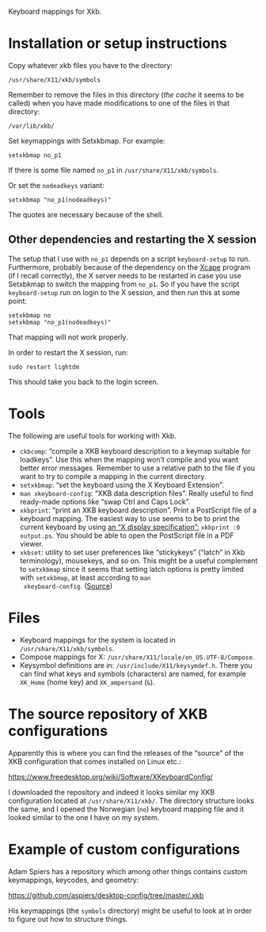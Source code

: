 Keyboard mappings for Xkb.

* Installation or setup instructions

Copy whatever xkb files you have to the directory:

#+BEGIN_EXAMPLE
/usr/share/X11/xkb/symbols
#+END_EXAMPLE

Remember to remove the files in this directory (/the cache/ it seems to
be called) when you have made modifications to one of the files in that
directory:

#+BEGIN_EXAMPLE
/var/lib/xkb/
#+END_EXAMPLE

Set keymappings with Setxkbmap.  For example:

#+BEGIN_SRC shell
setxkbmap no_p1
#+END_SRC

If there is some file named ~no_p1~ in ~/usr/share/X11/xkb/symbols~.

Or set the ~nodeadkeys~ variant:

#+BEGIN_SRC shell
setxkbmap "no_p1(nodeadkeys)"
#+END_SRC

The quotes are necessary because of the shell.

** Other dependencies and restarting the X session

The setup that I use with ~no_p1~ depends on a script ~keyboard-setup~
to run.  Furthermore, probably because of the dependency on the [[https://github.com/alols/xcape][Xcape]]
program (if I recall correctly), the X server needs to be restarted in
case you use Setxbkmap to switch the mapping from ~no_p1~.  So if you
have the script ~keyboard-setup~ run on login to the X session, and then
run this at some point:

#+BEGIN_SRC shell
setxkbmap no
setxkbmap "no_p1(nodeadkeys)"
#+END_SRC

That mapping will not work properly.

In order to restart the X session, run:

#+BEGIN_SRC shell
sudo restart lightdm
#+END_SRC

This should take you back to the login screen.

* Tools

The following are useful tools for working with Xkb.

- ~ckbcomp~: “compile a XKB keyboard description to a keymap suitable
  for loadkeys”.  Use this when the mapping won’t compile and you want
  better error messages.  Remember to use a relative path to the file if
  you want to try to compile a mapping in the current directory.
- ~setxkbmap~: “set the keyboard using the X Keyboard Extension”.
- ~man xkeyboard-config~: “XKB data description files”.  Really useful to
  find ready-made options like “swap Ctrl and Caps Lock”.
- ~xkbprint~: “print an XKB keyboard description”.  Print a PostScript
  file of a keyboard mapping.  The easiest way to use seems to be to
  print the current keyboard by using [[https://askubuntu.com/a/381393/136104][an “X display specification”:]]
  ~xkbprint :0 output.ps~.  You should be able to open the PostScript
  file in a PDF viewer.
- ~xkbset~: utility to set user preferences like “stickykeys” (“latch”
  in Xkb terminology), mousekeys, and so on.  This might be a useful
  complement to ~setxkbmap~ since it seems that setting latch options is
  pretty limited with ~setxkbmap~, at least according to ~man
  xkeyboard-config~.  ([[https://superuser.com/a/414535][Source]])

* Files

- Keyboard mappings for the system is located in ~/usr/share/X11/xkb/symbols~.
- Compose mappings for X: ~/usr/share/X11/locale/en_US.UTF-8/Compose~.
- Keysymbol definitions are in: ~/usr/include/X11/keysymdef.h~.  There
  you can find what keys and symbols (characters) are named, for example
  ~XK_Home~ (home key) and ~XK_ampersand~ (~&~).

* The source repository of XKB configurations

Apparently this is where you can find the releases of the “source” of
the XKB configuration that comes installed on Linux etc.:

https://www.freedesktop.org/wiki/Software/XKeyboardConfig/

I downloaded the repository and indeed it looks similar my XKB
configuration located at ~/usr/share/X11/xkb/~.  The directory structure
looks the same, and I opened the Norwegian (~no~) keyboard mapping file
and it looked similar to the one I have on my system.

* Example of custom configurations

Adam Spiers has a repository which among other things contains custom
keymappings, keycodes, and geometry:

https://github.com/aspiers/desktop-config/tree/master/.xkb

His keymappings (the ~symbols~ directory) might be useful to look at in
order to figure out how to structure things.
